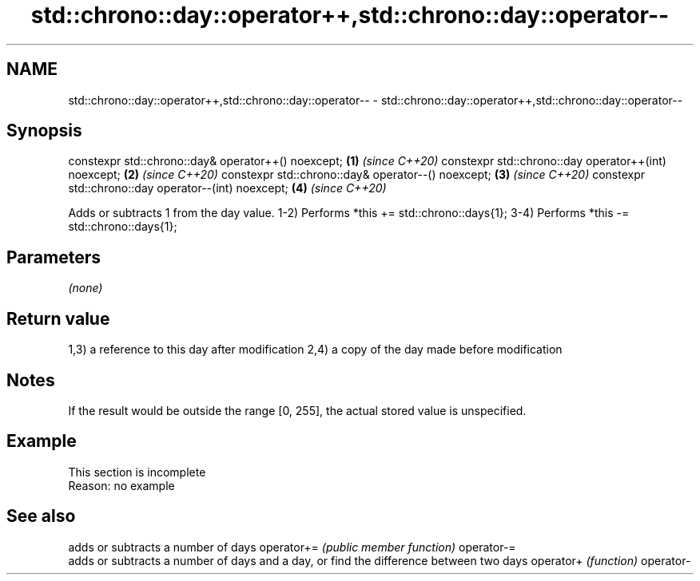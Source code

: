 .TH std::chrono::day::operator++,std::chrono::day::operator-- 3 "2020.03.24" "http://cppreference.com" "C++ Standard Libary"
.SH NAME
std::chrono::day::operator++,std::chrono::day::operator-- \- std::chrono::day::operator++,std::chrono::day::operator--

.SH Synopsis

constexpr std::chrono::day& operator++() noexcept;   \fB(1)\fP \fI(since C++20)\fP
constexpr std::chrono::day operator++(int) noexcept; \fB(2)\fP \fI(since C++20)\fP
constexpr std::chrono::day& operator--() noexcept;   \fB(3)\fP \fI(since C++20)\fP
constexpr std::chrono::day operator--(int) noexcept; \fB(4)\fP \fI(since C++20)\fP

Adds or subtracts 1 from the day value.
1-2) Performs *this += std::chrono::days{1};
3-4) Performs *this -= std::chrono::days{1};

.SH Parameters

\fI(none)\fP

.SH Return value

1,3) a reference to this day after modification
2,4) a copy of the day made before modification

.SH Notes

If the result would be outside the range [0, 255], the actual stored value is unspecified.

.SH Example


 This section is incomplete
 Reason: no example


.SH See also


           adds or subtracts a number of days
operator+= \fI(public member function)\fP
operator-=
           adds or subtracts a number of days and a day, or find the difference between two days
operator+  \fI(function)\fP
operator-




